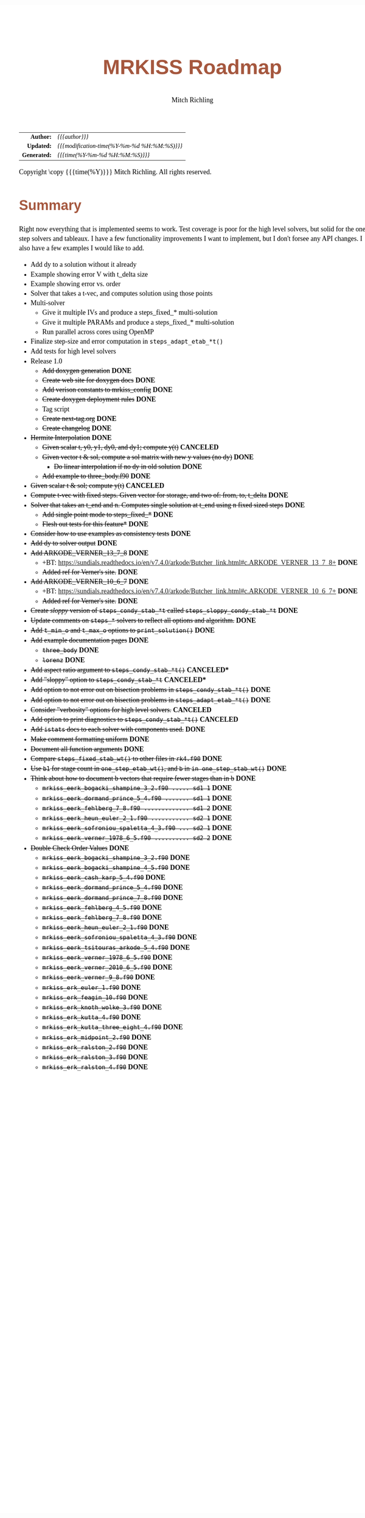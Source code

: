 # -*- Mode:Org; Coding:utf-8; fill-column:158 -*-
# ######################################################################################################################################################.H.S.##
# FILE:        roadmap.org
#+TITLE:       MRKISS Roadmap
#+AUTHOR:      Mitch Richling
#+EMAIL:       http://www.mitchr.me/
#+DESCRIPTION: Roadmap & TODO list for MRKISS
#+KEYWORDS:    MRKISS
#+LANGUAGE:    en
#+OPTIONS:     num:t toc:nil \n:nil @:t ::t |:t ^:nil -:t f:t *:t <:t skip:nil d:nil todo:t pri:nil H:5 p:t author:t html-scripts:nil
# FIXME: When uncommented the following line will render latex equations as images embedded into exported HTML, when commented MathJax will be used
# #+OPTIONS:     tex:dvipng
# FIXME: Select ONE of the three TODO lines below
# #+SEQ_TODO:    ACTION:NEW(t!) ACTION:ASSIGNED(a!@) ACTION:WORK(w!) ACTION:HOLD(h@) | ACTION:FUTURE(f) ACTION:DONE(d!) ACTION:CANCELED(c!)
# #+SEQ_TODO:    TODO:NEW(T!)                        TODO:WORK(W!)   TODO:HOLD(H@)   |                  TODO:DONE(D!)   TODO:CANCELED(C!)
#+SEQ_TODO:    TODO:NEW(t)                         TODO:WORK(w)    TODO:HOLD(h)    | TODO:FUTURE(f)   TODO:DONE(d)    TODO:CANCELED(c)
#+PROPERTY: header-args :eval never-export
#+HTML_HEAD: <style>body { width: 95%; margin: 2% auto; font-size: 18px; line-height: 1.4em; font-family: Georgia, serif; color: black; background-color: white; }</style>
# Change max-width to get wider output -- also note #content style below
#+HTML_HEAD: <style>body { min-width: 500px; max-width: 1024px; }</style>
#+HTML_HEAD: <style>h1,h2,h3,h4,h5,h6 { color: #A5573E; line-height: 1em; font-family: Helvetica, sans-serif; }</style>
#+HTML_HEAD: <style>h1,h2,h3 { line-height: 1.4em; }</style>
#+HTML_HEAD: <style>h1.title { font-size: 3em; }</style>
#+HTML_HEAD: <style>.subtitle { font-size: 0.6em; }</style>
#+HTML_HEAD: <style>h4,h5,h6 { font-size: 1em; }</style>
#+HTML_HEAD: <style>.org-src-container { border: 1px solid #ccc; box-shadow: 3px 3px 3px #eee; font-family: Lucida Console, monospace; font-size: 80%; margin: 0px; padding: 0px 0px; position: relative; }</style>
#+HTML_HEAD: <style>.org-src-container>pre { line-height: 1.2em; padding-top: 1.5em; margin: 0.5em; background-color: #404040; color: white; overflow: auto; }</style>
#+HTML_HEAD: <style>.org-src-container>pre:before { display: block; position: absolute; background-color: #b3b3b3; top: 0; right: 0; padding: 0 0.2em 0 0.4em; border-bottom-left-radius: 8px; border: 0; color: white; font-size: 100%; font-family: Helvetica, sans-serif;}</style>
#+HTML_HEAD: <style>pre.example { white-space: pre-wrap; white-space: -moz-pre-wrap; white-space: -o-pre-wrap; font-family: Lucida Console, monospace; font-size: 80%; background: #404040; color: white; display: block; padding: 0em; border: 2px solid black; }</style>
#+HTML_HEAD: <style>blockquote { margin-bottom: 0.5em; padding: 0.5em; background-color: #FFF8DC; border-left: 2px solid #A5573E; border-left-color: rgb(255, 228, 102); display: block; margin-block-start: 1em; margin-block-end: 1em; margin-inline-start: 5em; margin-inline-end: 5em; } </style>
# Change the following to get wider output -- also note body style above
#+HTML_HEAD: <style>#content { max-width: 60em; }</style>
#+HTML_LINK_HOME: https://www.mitchr.me/
#+HTML_LINK_UP: https://github.com/richmit/MRKISS/
# ######################################################################################################################################################.H.E.##

#+ATTR_HTML: :border 2 solid #ccc :frame hsides :align center
|          <r> | <l>                                          |
|    *Author:* | /{{{author}}}/                               |
|   *Updated:* | /{{{modification-time(%Y-%m-%d %H:%M:%S)}}}/ |
| *Generated:* | /{{{time(%Y-%m-%d %H:%M:%S)}}}/              |
#+ATTR_HTML: :align center
Copyright \copy {{{time(%Y)}}} Mitch Richling. All rights reserved.

* Summary

Right now everything that is implemented seems to work.  Test coverage is poor for the high level solvers, but solid for the one step solvers and tableaux.  I
have a few functionality improvements I want to implement, but I don't forsee any API changes.  I also have a few examples I would like to add.

 - Add dy to a solution without it already
 - Example showing error V with t_delta size
 - Example showing error vs. order
 - Solver that takes a t-vec, and computes solution using those points
 - Multi-solver
   - Give it multiple IVs and produce a steps_fixed_* multi-solution
   - Give it multiple PARAMs and produce a steps_fixed_* multi-solution
   - Run parallel across cores using OpenMP
 - Finalize step-size and error computation in ~steps_adapt_etab_*t()~
 - Add tests for high level solvers
 - Release 1.0
   - +Add doxygen generation+ *DONE*
   - +Create web site for doxygen docs+ *DONE*
   - +Add verison constants to mrkiss_config+ *DONE*
   - +Create doxygen deployment rules+ *DONE*
   - Tag script
   - +Create next-tag.org+ *DONE*
   - +Create changelog+ *DONE*
 - +Hermite Interpolation+ *DONE*
   - +Given scalar t, y0, y1, dy0, and dy1; compute y(t)+ *CANCELED*
   - +Given vector t & sol, compute a sol matrix with new y values (no dy)+ *DONE*
     - +Do linear interpolation if no dy in old solution+ *DONE*
   - +Add example to three_body.f90+ *DONE*
 - +Given scalar t & sol; compute y(t)+ *CANCELED*
 - +Compute t-vec with fixed steps.  Given vector for storage, and two of: from, to, t_delta+ *DONE*
 - +Solver that takes an t_end and n. Computes single solution at t_end using n fixed sized steps+ *DONE*
   - +Add single point mode to steps_fixed_*+ *DONE*
   - +Flesh out tests for this feature*+ *DONE*
 - +Consider how to use examples as consistency tests+ *DONE*
 - +Add dy to solver output+ *DONE*
 - +Add ARKODE_VERNER_13_7_8+ *DONE*
   - +BT: https://sundials.readthedocs.io/en/v7.4.0/arkode/Butcher_link.html#c.ARKODE_VERNER_13_7_8+ *DONE*
   - +Added ref for Verner's site.+ *DONE*
 - +Add ARKODE_VERNER_10_6_7+ *DONE*
   - +BT: https://sundials.readthedocs.io/en/v7.4.0/arkode/Butcher_link.html#c.ARKODE_VERNER_10_6_7+ *DONE*
   - +Added ref for Verner's site.+ *DONE*
 - +Create /sloppy/ version of ~steps_condy_stab_*t~ called ~steps_sloppy_condy_stab_*t~+ *DONE*
 - +Update comments on ~steps_*~ solvers to reflect all options and algorithm.+ *DONE*
 - +Add ~t_min_o~ and ~t_max_o~ options to ~print_solution()~+ *DONE*
 - +Add example documentation pages+ *DONE*
   - +~three_body~+ *DONE*
   - +~lorenz~+ *DONE*
 - +Add aspect ratio argument to ~steps_condy_stab_*t()~+ *CANCELED**
 - +Add "sloppy" option to ~steps_condy_stab_*t~+ *CANCELED**
 - +Add option to not error out on bisection problems in ~steps_condy_stab_*t()~+ *DONE*
 - +Add option to not error out on bisection problems in ~steps_adapt_etab_*t()~+ *DONE*
 - +Consider "verbosity" options for high level solvers.+ *CANCELED*
 - +Add option to print diagnostics to ~steps_condy_stab_*t()~+ *CANCELED*
 - +Add ~istats~ docs to each solver with components used.+ *DONE*
 - +Make comment formatting uniform+ *DONE*
 - +Document all function arguments+ *DONE*
 - +Compare ~steps_fixed_stab_wt()~ to other files in ~rk4.f90~+ *DONE*
 - +Use ~b1~ for stage count in ~one_step_etab_wt()~, and ~b~ in ~in one_step_stab_wt()~+ *DONE*
 - +Think about how to document b vectors that require fewer stages than in b+ *DONE*
   - +~mrkiss_eerk_bogacki_shampine_3_2.f90 ..... sd1 1~+ *DONE*
   - +~mrkiss_eerk_dormand_prince_5_4.f90 ....... sd1 1~+ *DONE*
   - +~mrkiss_eerk_fehlberg_7_8.f90 ............. sd1 2~+ *DONE*
   - +~mrkiss_eerk_heun_euler_2_1.f90 ........... sd2 1~+ *DONE*
   - +~mrkiss_eerk_sofroniou_spaletta_4_3.f90 ... sd2 1~+ *DONE*
   - +~mrkiss_eerk_verner_1978_6_5.f90 .......... sd2 2~+ *DONE*
 - +Double Check Order Values+ *DONE*
   - +~mrkiss_eerk_bogacki_shampine_3_2.f90~+ *DONE*
   - +~mrkiss_eerk_bogacki_shampine_4_5.f90~+ *DONE*
   - +~mrkiss_eerk_cash_karp_5_4.f90~+ *DONE*
   - +~mrkiss_eerk_dormand_prince_5_4.f90~+ *DONE*
   - +~mrkiss_eerk_dormand_prince_7_8.f90~+ *DONE*
   - +~mrkiss_eerk_fehlberg_4_5.f90~+ *DONE*
   - +~mrkiss_eerk_fehlberg_7_8.f90~+ *DONE*
   - +~mrkiss_eerk_heun_euler_2_1.f90~+ *DONE*
   - +~mrkiss_eerk_sofroniou_spaletta_4_3.f90~+ *DONE*
   - +~mrkiss_eerk_tsitouras_arkode_5_4.f90~+ *DONE*
   - +~mrkiss_eerk_verner_1978_6_5.f90~+ *DONE*
   - +~mrkiss_eerk_verner_2010_6_5.f90~+ *DONE*
   - +~mrkiss_eerk_verner_9_8.f90~+ *DONE*
   - +~mrkiss_erk_euler_1.f90~+ *DONE*
   - +~mrkiss_erk_feagin_10.f90~+ *DONE*
   - +~mrkiss_erk_knoth_wolke_3.f90~+ *DONE*
   - +~mrkiss_erk_kutta_4.f90~+ *DONE*
   - +~mrkiss_erk_kutta_three_eight_4.f90~+ *DONE*
   - +~mrkiss_erk_midpoint_2.f90~+ *DONE*
   - +~mrkiss_erk_ralston_2.f90~+ *DONE*
   - +~mrkiss_erk_ralston_3.f90~+ *DONE*
   - +~mrkiss_erk_ralston_4.f90~+ *DONE*
